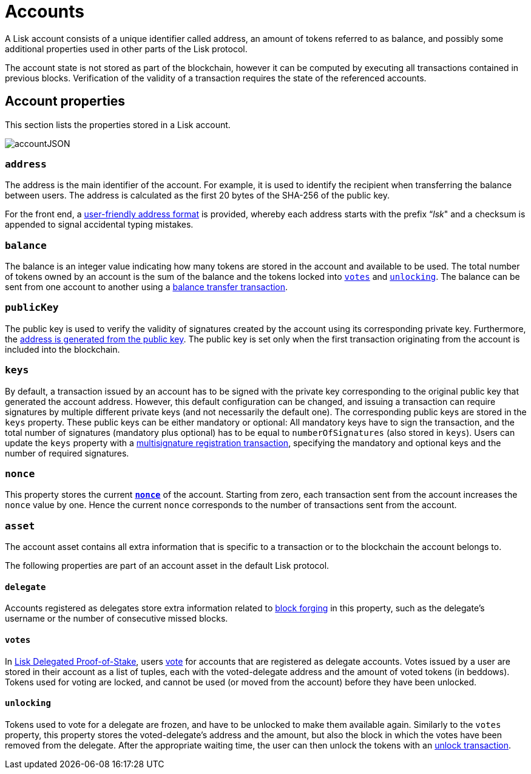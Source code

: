 = Accounts
:description: This section explains the different account properties and how these relate to different transaction types.
:imagesdir: ../assets/images
:page-previous: /lisk-protocol/index.html
:page-previous-title: Introduction

:url_accounts: accounts.adoc
:url_appendix_user_friendly_address: appendix.adoc#user_friendly_address
:url_blocks_forgers: blocks.adoc#forgers
:url_consensus_dpos: consensus-algorithm.adoc#dpos
:url_transactions_balance_transfer: transactions.adoc#transfer
:url_transactions_multisignature: transactions.adoc#multisignature
:url_transactions_nonce: transactions.adoc#nonce
:url_transactions_unlock: transactions.adoc#unlock
:url_transactions_vote: transactions.adoc#vote

A Lisk account consists of a unique identifier called address, an amount of tokens referred to as balance, and possibly some additional properties used in other parts of the Lisk protocol.

The account state is not stored as part of the blockchain, however it can be computed by executing all transactions contained in previous blocks.
Verification of the validity of a transaction requires the state of the referenced accounts.

== Account properties

This section lists the properties stored in a Lisk account.

image:unif_diagrams/Account.png[accountJSON]

// image:InfographicsV1/Infographic1.png[accountJSON2]

[[address]]
=== `address`

The address is the main identifier of the account.
For example, it is used to identify the recipient when transferring the balance between users.
The address is calculated as the first 20 bytes of the SHA-256 of the public key.

For the front end, a xref:{url_appendix_user_friendly_address}[user-friendly address format] is provided, whereby each address starts with the prefix “_lsk_" and a checksum is appended to signal accidental typing mistakes.

=== `balance`

The balance is an integer value indicating how many tokens are stored in the account and available to be used.
The total number of tokens owned by an account is the sum of the balance and the tokens locked into <<votes,`votes`>> and <<unlocking,`unlocking`>>.
The balance can be sent from one account to another using a xref:{url_transactions_balance_transfer}[balance transfer transaction].

=== `publicKey`

The public key is used to verify the validity of signatures created by the account using its corresponding private key.
Furthermore, the <<address,address is generated from the public key>>.
The public key is set only when the first transaction originating from the account is included into the blockchain.

=== `keys`

By default, a transaction issued by an account has to be signed with the private key corresponding to the original public key that generated the account address.
However, this default configuration can be changed, and issuing a transaction can require signatures by multiple different private keys (and not necessarily the default one).
The corresponding public keys are stored in the `keys` property.
These public keys can be either [#index-mandatory-1]#mandatory# or [#index-optional-1]#optional#: All mandatory keys have to sign the transaction, and the total number of signatures (mandatory plus optional) has to be equal to `numberOfSignatures` (also stored in `keys`).
Users can update the `keys` property with a xref:{url_transactions_multisignature}[multisignature registration transaction], specifying the mandatory and optional keys and the number of required signatures.

=== `nonce`

This property stores the current xref:{url_transactions_nonce}[*`nonce`*] of the account.
Starting from zero, each transaction sent from the account increases the `nonce` value by one.
Hence the current `nonce` corresponds to the number of transactions sent from the account.

=== `asset`

The account asset contains all extra information that is specific to a transaction or to the blockchain the account belongs to.

The following properties are part of an account asset in the default Lisk protocol.

==== `delegate`

Accounts registered as delegates store extra information related to xref:{url_blocks_forgers}[block forging] in this property, such as the delegate's username or the number of consecutive missed blocks.

[[votes]]
==== `votes`

In xref:{url_consensus_dpos}[Lisk Delegated Proof-of-Stake], users xref:{url_transactions_vote}[vote] for accounts that are registered as delegate accounts.
Votes issued by a user are stored in their account as a list of tuples, each with the voted-delegate address and the amount of voted tokens (in beddows).
Tokens used for voting are [#index-locked-1]#locked#, and cannot be used (or moved from the account) before they have been [#index-unlocked-1]#unlocked#.

[[unlocking]]
==== `unlocking`

Tokens used to vote for a delegate are frozen, and have to be unlocked to make them available again. Similarly to the `votes` property, this property stores the voted-delegate's address and the amount, but also the block in which the votes have been removed from the delegate.
After the appropriate waiting time, the user can then unlock the tokens with an xref:{url_transactions_unlock}[unlock transaction].
